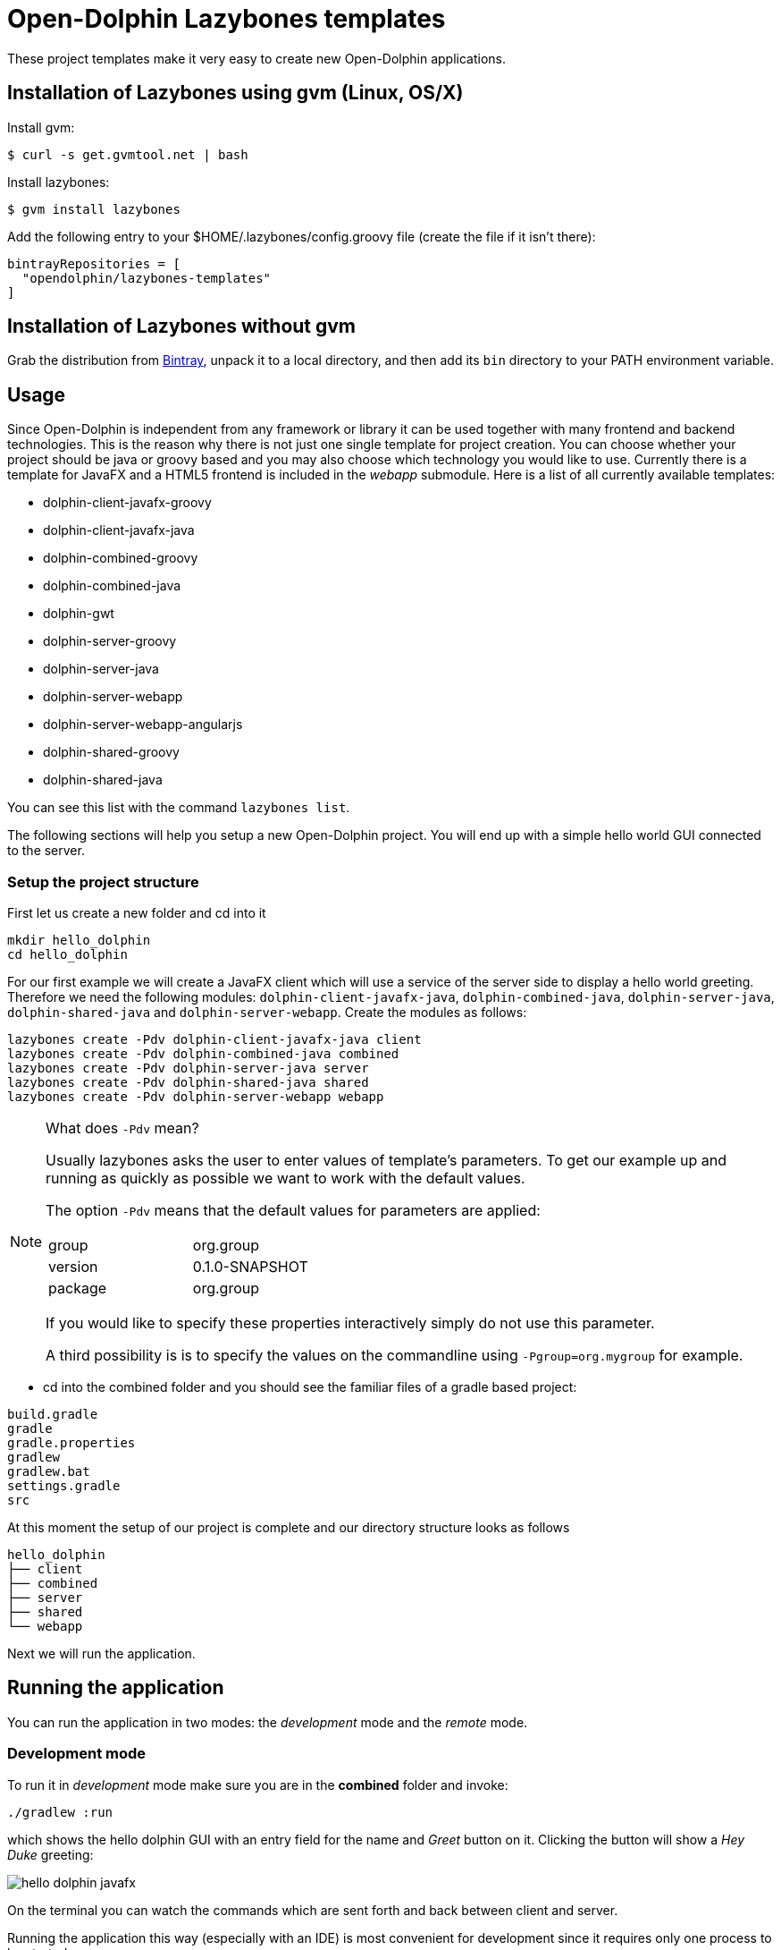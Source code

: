 = Open-Dolphin Lazybones templates

These project templates make it very easy to create new Open-Dolphin applications.

== Installation of Lazybones using gvm (Linux, OS/X)

Install gvm:

-----------
$ curl -s get.gvmtool.net | bash
-----------

Install lazybones:

-----------
$ gvm install lazybones
-----------

Add the following entry to your +$HOME/.lazybones/config.groovy+ file
(create the file if it isn't there):

-----------
bintrayRepositories = [
  "opendolphin/lazybones-templates"
]
-----------


== Installation of Lazybones without gvm
Grab the distribution from https://bintray.com/pkg/show/general/pledbrook/lazybones-templates/lazybones[Bintray], unpack it to a local directory, and then add its `bin` directory to your PATH environment variable.

== Usage
Since Open-Dolphin is independent from any framework or library it can be used together with many frontend and backend technologies. This is the reason
why there is not just one single template for project creation. You can choose whether your project should be java or groovy based and you may also choose which technology you would like to use. Currently there is a template for JavaFX and a HTML5 frontend
is included in the _webapp_ submodule. Here is a list of all currently available templates:

* dolphin-client-javafx-groovy
* dolphin-client-javafx-java
* dolphin-combined-groovy
* dolphin-combined-java
* dolphin-gwt
* dolphin-server-groovy
* dolphin-server-java
* dolphin-server-webapp
* dolphin-server-webapp-angularjs
* dolphin-shared-groovy
* dolphin-shared-java

You can see this list with the command `lazybones list`.

The following sections will help you setup a new Open-Dolphin project. You will end up with a simple hello world GUI connected to the server.

=== Setup the project structure

First let us create a new folder and cd into it

[source]
----
mkdir hello_dolphin
cd hello_dolphin
----

For our first example we will create a JavaFX client which will use a service of the server side to display a hello world greeting.
Therefore we need the following modules: `dolphin-client-javafx-java`, `dolphin-combined-java`, `dolphin-server-java`,
`dolphin-shared-java` and `dolphin-server-webapp`. Create the modules as follows:

[source]
----
lazybones create -Pdv dolphin-client-javafx-java client
lazybones create -Pdv dolphin-combined-java combined
lazybones create -Pdv dolphin-server-java server
lazybones create -Pdv dolphin-shared-java shared
lazybones create -Pdv dolphin-server-webapp webapp
----

[NOTE]
====
What does `-Pdv` mean?

Usually lazybones asks the user to enter values of template's parameters. To get our example up and running as quickly as possible
we want to work with the default values.

The option `-Pdv` means that the default values for parameters are applied:

[width="40%"]
|====================
|group   |org.group 
|version |0.1.0-SNAPSHOT 
|package |org.group
|====================

If you would like to specify these properties interactively simply do not use this parameter.

A third possibility is is to specify the values on the commandline using `-Pgroup=org.mygroup` for example.

====


* cd into the +combined+ folder and you should see the familiar files of a gradle based project:

[source,shell]
----
build.gradle
gradle
gradle.properties
gradlew
gradlew.bat
settings.gradle
src
----

At this moment the setup of our project is complete and our directory structure looks as follows

[source,java]
----
hello_dolphin
├── client
├── combined
├── server
├── shared
└── webapp
----

Next we will run the application.

== Running the application

You can run the application in two modes: the _development_ mode and the _remote_ mode.

=== Development mode

To run it in _development_ mode make sure you are in the *combined* folder and invoke:

-----
./gradlew :run
-----

which shows the hello dolphin GUI with an entry field for the name and _Greet_ button on it. Clicking the button will show a _Hey Duke_ greeting:

image::doc/hello_dolphin_javafx.png[]

On the terminal you can watch the commands which are sent forth and back between client and server.

Running the application this way (especially with an IDE) is most convenient for development since it requires only one process to be started.

=== Remote mode

To run the application in remote mode you need we use the `webapp` module which we already have created.
It contains an embedded Jetty server which will run the application's war file which got created from the
modules `shared`, `server` and `webapp`.

* If still running from the development mode stop the JavaFX GUI now.

* Open a terminal, cd into *webapp* and invoke:
-----
./gradlew --info :appRun
-----

NOTE: This will start an embedded jetty container (via the gradle plugin _gretty_). On the first run it will take a little longer
as usual to start jetty since it's dependencies need to be downloaded.

* Open a *second* terminal, cd into *client* and invoke:

-----
./gradlew :run
-----

Note that the client and the server communication messages now appear separately in the client respectively server terminal.


=== HTML5 Frontend

If you would like to develop a HTML5 frontend the project template comes with an example in form of a JSP: `webapp/src/main/webapp/hellodolphin.jsp`
which you can use as a start. To try it out:

* start jetty as described in the _remote mode_ :

-----
  ./gradlew :appRun
-----

* point your browser to http://localhost:8080/appContext/hellodolphin.jsp

This will show a page which looks very similar to the JavaFX GUI we
already saw:

image::doc/hello_dolphin_html5.png[]


== IDEs

=== IntelliJ IDEA

IntelliJ IDEA users simply choose +File/Import Project+ from the menu bar and then select +hello_dolphin/combined/build.gradle+.
This will open the _Import Project from Gradle_ dialog. Having confirmed the dialog you are ready to go.
To run the application open +ApplicationInMemoryStarter+ from +combined/src/main/java...+ and run it. This corresponds to
+./gradlew :run+ which we performed earlier for development mode.


=== Netbeans 8
I am an IntelliJ IDEA user and unfortunately could not quite figure out how to import the gradle based project into Netbeans. If anyone has some hints on how to
do it properly please let me know. This is what I found so far:
Netbeans 8 users need to install the _Gradle Support_ plugin via +Tools/Plugins+. After restarting the IDE simply choose +File/Open Project+ from the menu bar and then select the +hello_dolphin+ folder which already carries the _gradle_ icon. At this point unfortunately Netbeans complains that it cannot find the _:shared_ module although it
works on the commandline and in IntelliJ IDEA.

=== Eclipse
In the +hello_dolphin/combined+ folder invoke `./gradlew eclipse`. Start Eclipse and choose +File/Import+ from the menu bar and then +General/Existing Projects into Workspace+. Then select +hello_dolphin+ as the root directory and make sure to have selected the _Search for nested projects_ checkbox:

image::doc/eclipse_import_project_1.png[]


Press the _Finish_ button, open +ApplicationInMemoryStarter+ from the _combined_ project and run it. This should bring up the familiar Hello Dolphin GUI.

Note that if you are not using JDK 8 but JDK 7 you might need to add the JavaFX jar +JAVA_HOME/jre/lib/jfxrt.jar+ to your classpath.

=== Conclusion

Now you have a running Open-Dolphin project setup which you can use to develop your application.
For more information have a look at the http://open-dolphin.org/[Open-Dolphin webpage] and the Jumpstart tutorial at https://github.com/canoo/DolphinJumpStart[DolphinJumpStart]

== Additional Information

=== Popular module combinations

[source]
.Complete Java setup
----
lazybones create dolphin-client-javafx-java client
lazybones create dolphin-combined-java combined
lazybones create dolphin-server-java server
lazybones create dolphin-shared-java shared
lazybones create dolphin-server-webapp webapp
----

[source]
.Complete Groovy setup
----
lazybones create dolphin-client-javafx-groovy client
lazybones create dolphin-combined-groovy combined
lazybones create dolphin-server-groovy server
lazybones create dolphin-shared-groovy shared
lazybones create dolphin-server-webapp webapp
----

Using a groovy script it becomes even easier. Copy the following into a file called `j.groovy` adjust _group_, _version_, and _pkg_ and then call invoke it with: `groovy j.groovy`:

[source,groovy]
.j.groovy (for a Java setup)
----
def group = 'com.mycompany'
def version = '1.0.0-SNAPSHOT'
def pkg = "${group}"

Map map = [
  'client'  : 'dolphin-client-javafx-java',
  'combined': 'dolphin-combined-java',
  'server'  : 'dolphin-server-java',
  'shared'  : 'dolphin-shared-java',
  'webapp'  : 'dolphin-server-webapp',
]

map.each { k, v ->
  "lazybones create -Pgroup=${group} -Pversion=${version} -Ppackage=${pkg} $v $k".execute()
}
----

And here comes the equivalent for a groovy setup:

[source,groovy]
.j.groovy (for a Groovy setup)
----
def group = 'com.mycompany'
def version = '1.0.0-SNAPSHOT'
def pkg = "${group}"

Map map = [
  'client'  : 'dolphin-client-javafx-groovy',
  'combined': 'dolphin-combined-groovy',
  'server'  : 'dolphin-server-groovy',
  'shared'  : 'dolphin-shared-groovy',
  'webapp'  : 'dolphin-server-webapp',
]

map.each { k, v ->
  "lazybones create -Pgroup=${group} -Pversion=${version} -Ppackage=${pkg} $v $k".execute()
}
----


=== Gradle Project Structure
To tie the individual modules together to form an application we use http://www.gradle.org/docs/current/userguide/multi_project_builds.html[gradle's multi project build facility] but adapted it a bit so
that the root project does not have to be located in the top level folder but can be inside one of the modules like +combined+ or `client`.
Have a look at the `combined/settings.gradle` and `combined/build.gradle` for example to see how they depend on each other.
If necessery you can then adjust the dependencies according to your needs.

Note that this way it is possible to have the individual project folders in any location you like. Technically each project is a multi module project and you can import each of them into your IDE where the dependent projects appear as well.

=== Troubleshooting

In case something went wrong during the application of the template setting the loglevel might help:
-----
lazybones --logLevel=FINE ...
-----

=== Documentation of other Open-Dolphin Templates

* link:doc/gwt.adoc[Open-Dolphin GWT Template]
* link:doc/angularjs.adoc[Open-Dolphin AngularJS Template]

